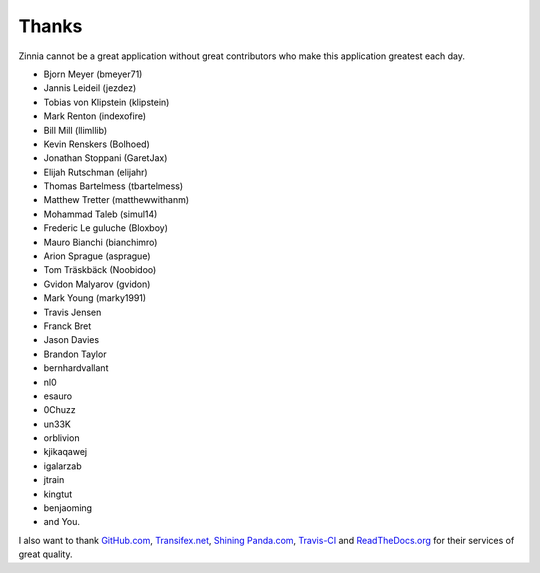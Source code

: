 ======
Thanks
======

Zinnia cannot be a great application without great contributors who make
this application greatest each day.

* Bjorn Meyer (bmeyer71)
* Jannis Leideil (jezdez)
* Tobias von Klipstein (klipstein)
* Mark Renton (indexofire)
* Bill Mill (llimllib)
* Kevin Renskers (Bolhoed)
* Jonathan Stoppani (GaretJax)
* Elijah Rutschman (elijahr)
* Thomas Bartelmess (tbartelmess)
* Matthew Tretter (matthewwithanm)
* Mohammad Taleb (simul14)
* Frederic Le guluche (Bloxboy)
* Mauro Bianchi (bianchimro)
* Arion Sprague (asprague)
* Tom Träskbäck (Noobidoo)
* Gvidon Malyarov (gvidon)
* Mark Young (marky1991)
* Travis Jensen
* Franck Bret
* Jason Davies
* Brandon Taylor
* bernhardvallant
* nl0
* esauro
* 0Chuzz
* un33K
* orblivion
* kjikaqawej
* igalarzab
* jtrain
* kingtut
* benjaoming
* and You.


I also want to thank `GitHub.com`_, `Transifex.net`_, `Shining Panda.com`_,
`Travis-CI`_ and `ReadTheDocs.org`_ for their services of great quality.

.. _`GitHub.com`: https://www.github.com/
.. _`Transifex.net`: https://www.transifex.net/
.. _`Shining Panda.com`: https://www.shiningpanda.com/
.. _`Travis-CI`: https://travis-ci.org/
.. _`ReadTheDocs.org`: http://readthedocs.org/
